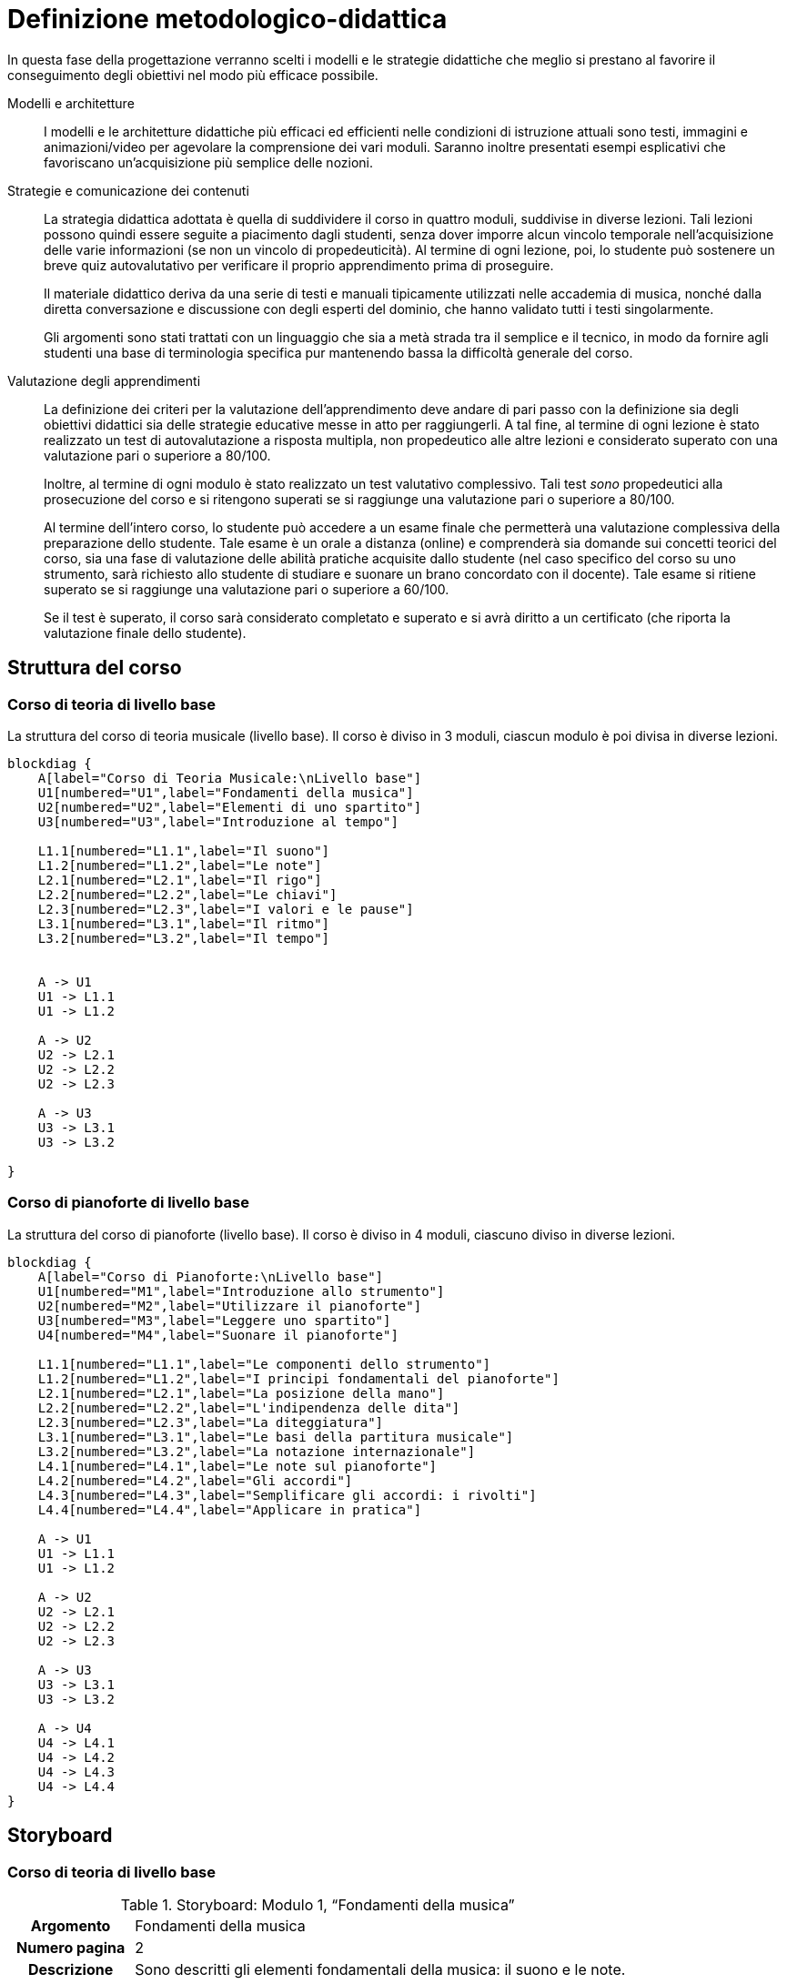 = Definizione metodologico-didattica

In questa fase della progettazione verranno scelti i modelli e le strategie
didattiche che meglio si prestano al favorire il conseguimento degli obiettivi
nel modo più efficace possibile.

Modelli e architetture:: I modelli e le architetture didattiche più efficaci ed
efficienti nelle condizioni di istruzione attuali sono testi, immagini e
animazioni/video per agevolare la comprensione dei vari moduli. Saranno inoltre
presentati esempi esplicativi che favoriscano un'acquisizione più semplice delle
nozioni.

Strategie e comunicazione dei contenuti:: La strategia didattica adottata è
quella di suddividere il corso in quattro moduli, suddivise in diverse lezioni.
Tali lezioni possono quindi essere seguite a piacimento dagli studenti, senza
dover imporre alcun vincolo temporale nell'acquisizione delle varie informazioni
(se non un vincolo di propedeuticità). Al termine di ogni lezione, poi, lo
studente può sostenere un breve quiz autovalutativo per verificare il proprio
apprendimento prima di proseguire.
+
Il materiale didattico deriva da una serie di testi e manuali tipicamente
utilizzati nelle accademia di musica, nonché dalla diretta conversazione e
discussione con degli esperti del dominio, che hanno validato tutti i testi
singolarmente.
+
Gli argomenti sono stati trattati con un linguaggio che sia a metà strada tra il
semplice e il tecnico, in modo da fornire agli studenti una base di terminologia
specifica pur mantenendo bassa la difficoltà generale del corso.

Valutazione degli apprendimenti:: La definizione dei criteri per la valutazione
dell'apprendimento deve andare di pari passo con la definizione sia degli
obiettivi didattici sia delle strategie educative messe in atto per
raggiungerli. A tal fine, al termine di ogni lezione è stato realizzato un test
di autovalutazione a risposta multipla, non propedeutico alle altre lezioni e
considerato superato con una valutazione pari o superiore a 80/100.
+
Inoltre, al termine di ogni modulo è stato realizzato un test valutativo
complessivo. Tali test _sono_ propedeutici alla prosecuzione del corso e si
ritengono superati se si raggiunge una valutazione pari o superiore a 80/100.
+
Al termine dell'intero corso, lo studente può accedere a un esame finale che
permetterà una valutazione complessiva della preparazione dello studente. Tale
esame è un orale a distanza (online) e comprenderà sia domande sui concetti
teorici del corso, sia una fase di valutazione delle abilità pratiche acquisite
dallo studente (nel caso specifico del corso su uno strumento, sarà richiesto
allo studente di studiare e suonare un brano concordato con il docente). Tale
esame si ritiene superato se si raggiunge una valutazione pari o superiore a
60/100.
+
Se il test è superato, il corso sarà considerato completato e superato e si avrà
diritto a un certificato (che riporta la valutazione finale dello studente).

== Struttura del corso

=== Corso di teoria di livello base

.La struttura del corso di teoria musicale (livello base). Il corso è diviso in 3 moduli, ciascun modulo è poi divisa in diverse lezioni.
[blockdiag,"corso-teoria-base", svg, width="80%"]
-----
blockdiag {    
    A[label="Corso di Teoria Musicale:\nLivello base"]
    U1[numbered="U1",label="Fondamenti della musica"]
    U2[numbered="U2",label="Elementi di uno spartito"]
    U3[numbered="U3",label="Introduzione al tempo"]

    L1.1[numbered="L1.1",label="Il suono"]
    L1.2[numbered="L1.2",label="Le note"]
    L2.1[numbered="L2.1",label="Il rigo"]
    L2.2[numbered="L2.2",label="Le chiavi"]
    L2.3[numbered="L2.3",label="I valori e le pause"]
    L3.1[numbered="L3.1",label="Il ritmo"]
    L3.2[numbered="L3.2",label="Il tempo"]
    

    A -> U1
    U1 -> L1.1
    U1 -> L1.2
    
    A -> U2
    U2 -> L2.1
    U2 -> L2.2
    U2 -> L2.3
    
    A -> U3
    U3 -> L3.1
    U3 -> L3.2
    
}
-----

=== Corso di pianoforte di livello base

.La struttura del corso di pianoforte (livello base). Il corso è diviso in 4 moduli, ciascuno diviso in diverse lezioni.
[blockdiag,"corso-pianoforte", svg, width="80%"]
-----
blockdiag {    
    A[label="Corso di Pianoforte:\nLivello base"]
    U1[numbered="M1",label="Introduzione allo strumento"]
    U2[numbered="M2",label="Utilizzare il pianoforte"]
    U3[numbered="M3",label="Leggere uno spartito"]
    U4[numbered="M4",label="Suonare il pianoforte"]

    L1.1[numbered="L1.1",label="Le componenti dello strumento"]
    L1.2[numbered="L1.2",label="I principi fondamentali del pianoforte"]
    L2.1[numbered="L2.1",label="La posizione della mano"]
    L2.2[numbered="L2.2",label="L'indipendenza delle dita"]
    L2.3[numbered="L2.3",label="La diteggiatura"]
    L3.1[numbered="L3.1",label="Le basi della partitura musicale"]
    L3.2[numbered="L3.2",label="La notazione internazionale"]
    L4.1[numbered="L4.1",label="Le note sul pianoforte"]
    L4.2[numbered="L4.2",label="Gli accordi"]
    L4.3[numbered="L4.3",label="Semplificare gli accordi: i rivolti"]
    L4.4[numbered="L4.4",label="Applicare in pratica"]

    A -> U1
    U1 -> L1.1
    U1 -> L1.2
    
    A -> U2
    U2 -> L2.1
    U2 -> L2.2
    U2 -> L2.3
    
    A -> U3
    U3 -> L3.1
    U3 -> L3.2
    
    A -> U4
    U4 -> L4.1
    U4 -> L4.2
    U4 -> L4.3
    U4 -> L4.4
}
-----

== Storyboard

=== Corso di teoria di livello base

.Storyboard:  Modulo 1, "`Fondamenti della musica`"
[cols="<.^20h,<.^80"]
|===
| Argomento | Fondamenti della musica
| Numero pagina | 2
| Descrizione | Sono descritti gli elementi fondamentali della musica: il suono e le note.
// | Template | 
// | Testo | 
| Immagini | 1
| Audio | Nessuno
| Video | Nessuno
// | Strumenti di comunicazione | Forum, chat
| Link | 
|===

=== Corso di pianoforte di livello base

.Storyboard: Modulo 1, "`Le componenti dello strumento`"
[cols="<.^20h,<.^80"]
|===
| Argomento | Le componenti dello strumento
| Numero pagina | 1
| Descrizione | Sono descritte le parti del pianoforte (tastiera, pedali, ecc.).
// | Template | 
// | Testo | 
| Immagini | 1
| Audio | Nessuno
| Video | Nessuno
// | Strumenti di comunicazione | Forum, chat
| Link | 
|===

== Gabbie logiche

== Layout

== Contenuto e interazione

I contenuti saranno sviluppati in modo da favorire l'apprendimento dello
studente, che potrà interagire con il docente e altri studenti sia in aula
(qualora lo studente si trovi in sede) che on-line, secondo le proprie personali
esigenze di chiarimenti o di consulenza sull'argomento.

Lo studente potà svolgere dei quiz e degli esercizi relativi a ogni lezione che
saranno automaticamente valutati dal sistema (con un'eventuale controllo del
docente). Al termine dei moduli, lo studente sosterrà anche un quiz complessivo
propedeutico al resto del corso. Inoltre, al termine del corso, lo studente
dovrà svolgere un esame di verifica orale (online) delle abilità, valutato dal
docente (per i concetti pratici): se lo studente supera questo test, il corso
sarà considerato superato e sarà rilasciato un certificato di superamento del
corso.
